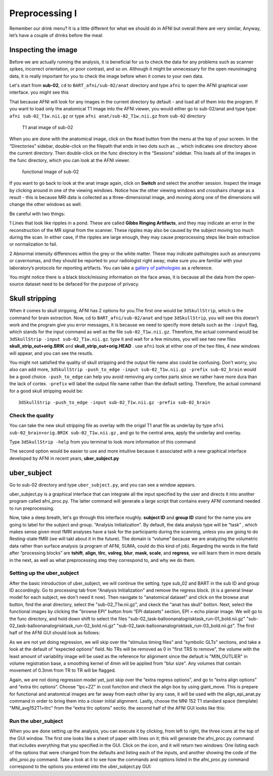 Preprocessing I
===============

Remember our drink menu? It is a little different for what we should do in AFNI but overall there are very similar, Anyway, let’s have a couple of drinks before the meal:

Inspecting the image
^^^^^^^^^^^^^^^^^^^^

Before we are actually running the analysis, it is beneficial for us to check the data for any problems such as scanner spikes, incorrect orientation, or poor contrast, and so on. Although it might be 
unnecessary for the open neuroimaging data, it is really important for you to check the image before when it comes to your own data.

Let's start from **sub-02**, ``cd`` to ``BART_afni/sub-02/anat`` directory and type ``afni`` to open the AFNI graphical user interface. you might see this

.. image:: AFNI_cashlog.PNG

That because AFNI will look for any images in the current directory by default - and load all of them into the program. If you want to load only the anatomical T1 image into the AFNI viewer, you would 
either go to sub-02/anat and type type: ``afni sub-02_T1w.nii.gz`` or type ``afni anat/sub-02_T1w.nii.gz`` from ``sub-02`` directory

.. figure:: AFNI_inspect_anat.PNG

  T1 anat image of sub-02

When you are done with the anatomical image, click on the ``Read`` button from the menu at the top of your screen. In the “Directories” sidebar, double-click on the filepath that ends in two dots such as 
.., which indicates one directory above the current directory. Then double-click on the func directory in the “Sessions” sidebar. This loads all of the images in the func directory, which you can look at 
the AFNI viewer.

.. figure:: AFNI_inspect_func.PNG
  
   functional image of sub-02

If you want to go back to look at the anat image again, click on **Switch** and select the another session. Inspect the image by clicking around in one of the viewing windows. Notice how the other 
viewing windows and crosshairs change as a result - this is because MRI data is collected as a three-dimensional image, and moving along one of the dimensions will change the other windows as well.

Be careful with two things:
 
1 Lines that look like ripples in a pond. These are called **Gibbs Ringing Artifacts**, and they may indicate an error in the reconstruction of the MR signal from the scanner. These ripples may also be 
caused by the subject moving too much during the scan. In either case, if the ripples are large enough, they may cause preprocessing steps like brain extraction or normalization to fail.

.. image:: AFNI_Gibbt.gif

2 Abnormal intensity differences within the grey or the white matter. These may indicate pathologies such as aneurysms or cavernomas, and they should be reported to your radiologist right away; make sure 
you are familiar with your laboratory’s protocols for reporting artifacts. You can take a `gallery of pathologies <http://www.mrishark.com/brain1.html/>`__ as a reference. 

You might notice there is a black block/missing information on the face areas, it is because all the data from the open-source dataset need to be defaced for the purpose of privacy.

Skull stripping
^^^^^^^^^^^^^^

When it comes to skull stripping, AFNI has 2 options for you.The first one would be ``3dSkullStrip``, which is the command for brain extraction. Now, cd to ``BART_afni/sub-02/anat`` and type 
``3dSkullStrip``, you will see this doesn't work and the program give you error messages, it is because we need to specify more details such as the ``-input`` flag, which stands for the input command as 
well as the file ``sub-02_T1w.nii.gz``. Therefore, the actual command would be ``3dSkullStrip -input sub-02_T1w.nii.gz``. type it and wait for a few minutes, you will see two new files 
**skull_strip_out+orig.BRIK** and **skull_strip_out+orig.HEAD** . use ``afni`` look at either one of the two files, 4 new windows will appear, and you can see the resutls.
 
.. image:: AFNI_skull_option1.PNG

You might not satisfied the quality of skull stripping and the output file name also could be confusing. Don't worry, you also can add more, ``3dSkullStrip -push_to_edge -input sub-02_T1w.nii.gz -prefix 
sub-02_brain`` would be a good choice. ``-push_to_edge`` can help you avoid removing any cortex parts since we rather have more dura than the lack of cortex. ``-prefix`` will label the output file name 
rather than the default setting. Therefore, the actual command for a good skull stripping would be::

  3dSkullStrip -push_to_edge -input sub-02_T1w.nii.gz -prefix sub-02_brain
 
Check the quality 
*****************

You can take the new skull stripping file as overlay with the origal T1 anat file as underlay by type ``afni sub-02_brain+orig.BRIK sub-02_T1w.nii.gz`` , and go to the central area, apply the underlay 
and overlay.

.. image:: AFNI_underlay.PNG

.. image:: AFNI_overlay.PNG

.. image:: AFNI_skull_quality.PNG
 
Type ``3dSkullStrip -help`` from you terminal to look more information of this command

The second option would be easier to use and more intuitive because it associated with a new graphical interface developed by AFNI in recent years, **uber_subject.py**  

uber_subject 
^^^^^^^^^^^^

Go to sub-02 directory and type ``uber_subject.py``, and you can see a window appears. 

uber_subject.py is a graphical interface that can integrate all the input specified by the user and directs it into another program called afni_proc.py. The latter command will generate a large script 
that contains every AFNI command needed to run preprocessing.

.. image:: AFNI_ubersubjecy.PNG

Now, take a deep breath, let's go through this interface roughly. **subject ID** and **group ID** stand for the name you are going to label for the subject and group. “Analysis Initialization”. By 
default, the data analysis type will be “task” , which makes sense given most fMRI analyses have a task for the participants during the scanning, unless you are going to do Resting-state fMRI (we will 
takl about it in the future). The domain is “volume” because we are analyzing the volumetric data rather than surface analysis (a program of AFNI, SUMA, could do this kind of job). Regarding the words in 
the field after “processing blocks” are **tshift**, **align**, **tlrc**, **volreg**, **blur**, **mask**, **scale**, and **regress**, we will learn them in more details in the next, as well as what 
preprocessing step they correspond to, and why we do them.


Setting up the uber_subject 
***************************

After the basic introduction of uber_subject, we will continue the setting. type sub_02 and BART in the sub ID and group ID accordingly. Go to processing tab from "Analysis Initialization" and remove the 
regress block. (it is a general linear model for each subject, we don't need it now). Then navigate to "anatomical dataset" and click on the browse anat button, find the anat directory, select the 
"sub-02_T1w.nii.gz", and ckeck the "anat has skull" botton. Next, select the functional images by clicking the "browse EPI" button from “EPI datasets” section, EPI = echo planar image. We will go to the 
func directory, and hold down shift to select the files "sub-02_task-balloonanalogrisktask_run-01_bold.nii.gz" "sub-02_task-balloonanalogrisktask_run-02_bold.nii.gz" 
"sub-02_task-balloonanalogrisktask_run-03_bold.nii.gz". The first half of the AFNI GUI should look as follows:

.. image:: AFNI_preprocess.png

As we are not yet doing regression, we will skip over the “stimulus timing files” and “symbolic GLTs” sections, and take a look at the default of “expected options” field. No TRs will be removed as 0 in 
"first TRS to remove", the volume with the least amount of variability image will be used as the reference for alignment since the default is "MIN_OUTLIER" in volume registration base, a smoothing kernel 
of 4mm will be applied from "blur size". Any volumes that contain movement of 0.3mm from TR to TR will be flagged.

Again, we are not doing regression model yet, just skip over the “extra regress options”, and go to “extra align options” and “extra tlrc options”. Choose "lpc+ZZ" in cost function and check the align 
box by using giant_move. This is prepare for functional and anatomical images are far away from each other by any case, it will be used with the align_epi_anat.py command in order to bring them into a 
closer initial alignment. Lastly, choose the MNI 152 T1 standard space (template) "MNI_avg152T1+tlrc" from the “extra tlrc options” sectio. the second half of the AFNI GUI looks like this:


Run the uber_subject
********************

When you are done setting up the analysis, you can execute it by clicking, from left to right, the three icons at the top of the GUI window. The first one looks like a sheet of paper with lines on it; 
this will generate the afni_proc.py command that includes everything that you specified in the GUI. Click on the icon, and it will return two windows: One listing each of the options that were changed 
from the defaults and listing each of the inputs, and another showing the code of the afni_proc.py command. Take a look at it to see how the commands and options listed in the afni_proc.py command 
correspond to the options you entered into the uber_subject.py GUI:
